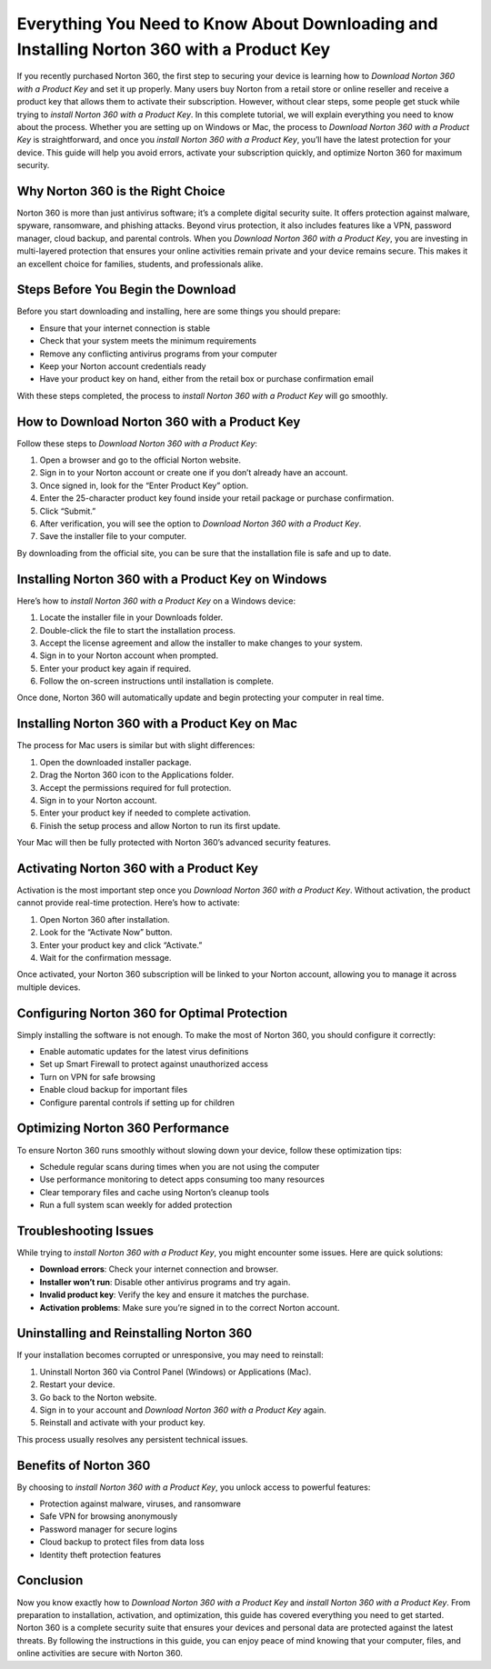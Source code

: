 Everything You Need to Know About Downloading and Installing Norton 360 with a Product Key
==========================================================================================

If you recently purchased Norton 360, the first step to securing your device is learning how to *Download Norton 360 with a Product Key* and set it up properly. Many users buy Norton from a retail store or online reseller and receive a product key that allows them to activate their subscription. However, without clear steps, some people get stuck while trying to *install Norton 360 with a Product Key*. In this complete tutorial, we will explain everything you need to know about the process. Whether you are setting up on Windows or Mac, the process to *Download Norton 360 with a Product Key* is straightforward, and once you *install Norton 360 with a Product Key*, you’ll have the latest protection for your device. This guide will help you avoid errors, activate your subscription quickly, and optimize Norton 360 for maximum security.

Why Norton 360 is the Right Choice
----------------------------------

Norton 360 is more than just antivirus software; it’s a complete digital security suite. It offers protection against malware, spyware, ransomware, and phishing attacks. Beyond virus protection, it also includes features like a VPN, password manager, cloud backup, and parental controls. When you *Download Norton 360 with a Product Key*, you are investing in multi-layered protection that ensures your online activities remain private and your device remains secure. This makes it an excellent choice for families, students, and professionals alike.

Steps Before You Begin the Download
-----------------------------------

Before you start downloading and installing, here are some things you should prepare:

- Ensure that your internet connection is stable  
- Check that your system meets the minimum requirements  
- Remove any conflicting antivirus programs from your computer  
- Keep your Norton account credentials ready  
- Have your product key on hand, either from the retail box or purchase confirmation email  

With these steps completed, the process to *install Norton 360 with a Product Key* will go smoothly.

How to Download Norton 360 with a Product Key
---------------------------------------------

Follow these steps to *Download Norton 360 with a Product Key*:

1. Open a browser and go to the official Norton website.  
2. Sign in to your Norton account or create one if you don’t already have an account.  
3. Once signed in, look for the “Enter Product Key” option.  
4. Enter the 25-character product key found inside your retail package or purchase confirmation.  
5. Click “Submit.”  
6. After verification, you will see the option to *Download Norton 360 with a Product Key*.  
7. Save the installer file to your computer.  

By downloading from the official site, you can be sure that the installation file is safe and up to date.

Installing Norton 360 with a Product Key on Windows
---------------------------------------------------

Here’s how to *install Norton 360 with a Product Key* on a Windows device:

1. Locate the installer file in your Downloads folder.  
2. Double-click the file to start the installation process.  
3. Accept the license agreement and allow the installer to make changes to your system.  
4. Sign in to your Norton account when prompted.  
5. Enter your product key again if required.  
6. Follow the on-screen instructions until installation is complete.  

Once done, Norton 360 will automatically update and begin protecting your computer in real time.

Installing Norton 360 with a Product Key on Mac
-----------------------------------------------

The process for Mac users is similar but with slight differences:

1. Open the downloaded installer package.  
2. Drag the Norton 360 icon to the Applications folder.  
3. Accept the permissions required for full protection.  
4. Sign in to your Norton account.  
5. Enter your product key if needed to complete activation.  
6. Finish the setup process and allow Norton to run its first update.  

Your Mac will then be fully protected with Norton 360’s advanced security features.

Activating Norton 360 with a Product Key
----------------------------------------

Activation is the most important step once you *Download Norton 360 with a Product Key*. Without activation, the product cannot provide real-time protection. Here’s how to activate:

1. Open Norton 360 after installation.  
2. Look for the “Activate Now” button.  
3. Enter your product key and click “Activate.”  
4. Wait for the confirmation message.  

Once activated, your Norton 360 subscription will be linked to your Norton account, allowing you to manage it across multiple devices.

Configuring Norton 360 for Optimal Protection
---------------------------------------------

Simply installing the software is not enough. To make the most of Norton 360, you should configure it correctly:

- Enable automatic updates for the latest virus definitions  
- Set up Smart Firewall to protect against unauthorized access  
- Turn on VPN for safe browsing  
- Enable cloud backup for important files  
- Configure parental controls if setting up for children  

Optimizing Norton 360 Performance
---------------------------------

To ensure Norton 360 runs smoothly without slowing down your device, follow these optimization tips:

- Schedule regular scans during times when you are not using the computer  
- Use performance monitoring to detect apps consuming too many resources  
- Clear temporary files and cache using Norton’s cleanup tools  
- Run a full system scan weekly for added protection  

Troubleshooting Issues
----------------------

While trying to *install Norton 360 with a Product Key*, you might encounter some issues. Here are quick solutions:

- **Download errors**: Check your internet connection and browser.  
- **Installer won’t run**: Disable other antivirus programs and try again.  
- **Invalid product key**: Verify the key and ensure it matches the purchase.  
- **Activation problems**: Make sure you’re signed in to the correct Norton account.  

Uninstalling and Reinstalling Norton 360
----------------------------------------

If your installation becomes corrupted or unresponsive, you may need to reinstall:

1. Uninstall Norton 360 via Control Panel (Windows) or Applications (Mac).  
2. Restart your device.  
3. Go back to the Norton website.  
4. Sign in to your account and *Download Norton 360 with a Product Key* again.  
5. Reinstall and activate with your product key.  

This process usually resolves any persistent technical issues.

Benefits of Norton 360
----------------------

By choosing to *install Norton 360 with a Product Key*, you unlock access to powerful features:

- Protection against malware, viruses, and ransomware  
- Safe VPN for browsing anonymously  
- Password manager for secure logins  
- Cloud backup to protect files from data loss  
- Identity theft protection features  

Conclusion
----------

Now you know exactly how to *Download Norton 360 with a Product Key* and *install Norton 360 with a Product Key*. From preparation to installation, activation, and optimization, this guide has covered everything you need to get started. Norton 360 is a complete security suite that ensures your devices and personal data are protected against the latest threats. By following the instructions in this guide, you can enjoy peace of mind knowing that your computer, files, and online activities are secure with Norton 360.